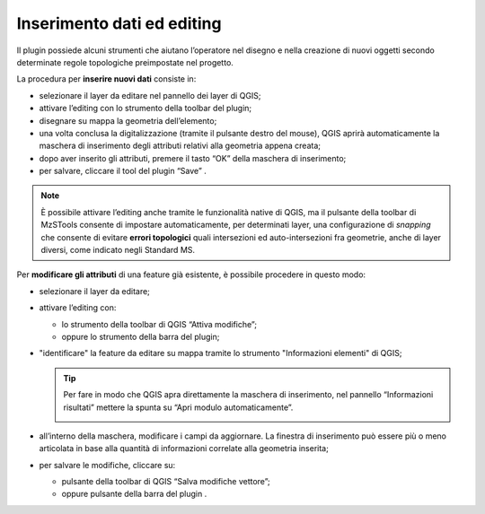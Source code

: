 .. _editing:

Inserimento dati ed editing
---------------------------

.. |ico4| image:: ../../../img/ico_edita.png
  :height: 25

.. |ico5| image:: ../../../img/ico_salva_edita.png
  :height: 25

Il plugin possiede alcuni strumenti che aiutano l’operatore nel disegno e nella creazione di nuovi oggetti secondo determinate regole topologiche preimpostate nel progetto.

La procedura per **inserire nuovi dati** consiste in:

* selezionare il layer da editare nel pannello dei layer di QGIS;
* attivare l’editing con lo strumento |ico4| della toolbar del plugin;
* disegnare su mappa la geometria dell’elemento;
* una volta conclusa la digitalizzazione (tramite il pulsante destro del mouse), QGIS aprirà automaticamente la maschera di inserimento degli attributi relativi alla geometria appena creata;
* dopo aver inserito gli attributi, premere il tasto “OK” della maschera di inserimento;
* per salvare, cliccare il tool del plugin “Save” |ico5|.

.. note:: È possibile attivare l’editing anche tramite le funzionalità native di QGIS, ma il pulsante |ico4| della toolbar di MzSTools consente di impostare automaticamente, per determinati layer, una configurazione di *snapping* che consente di evitare **errori topologici** quali intersezioni ed auto-intersezioni fra geometrie, anche di layer diversi, come indicato negli Standard MS.

Per **modificare gli attributi** di una feature già esistente, è possibile procedere in questo modo:

* selezionare il layer da editare;
  
  .. image:: ../img/editing1.png
      :width: 350
      :align: center

* attivare l’editing con:

  - lo strumento della toolbar di QGIS “Attiva modifiche”;
  - oppure lo strumento |ico4| della barra del plugin;

* "identificare" la feature da editare su mappa tramite lo strumento "Informazioni elementi" di QGIS;
  
  .. tip:: Per fare in modo che QGIS apra direttamente la maschera di inserimento, nel pannello “Informazioni risultati” mettere la spunta su “Apri modulo automaticamente”.
  
    .. image:: ../img/ident_maschera.png
        :width: 550
        :align: center

* all’interno della maschera, modificare i campi da aggiornare. La finestra di inserimento può essere più o meno articolata in base alla quantità di informazioni correlate alla geometria inserita;

  .. image:: ../img/editing2.png
      :width: 700
      :align: center

* per salvare le modifiche, cliccare su:

  * pulsante della toolbar di QGIS “Salva modifiche vettore”;
  * oppure pulsante della barra del plugin |ico5|.

